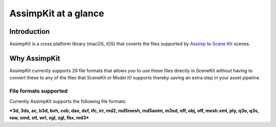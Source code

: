 =====================
AssimpKit at a glance
=====================

Introduction
------------

AssimpKit is a cross platform library (macOS, iOS) that coverts the files
supported by `Assimp`_ to `Scene Kit`_ scenes.

.. _why-assimpkit:

Why AssimpKit
-------------

AssimpKit currently supports 29 file formats that allows you to use these files directly in SceneKit without having to convert these to any of the files that SceneKit or Model IO supports thereby saving an extra step in your asset pipeline.

.. image:: ../img/kit.*

.. _file-formats-supported:

File formats supported
~~~~~~~~~~~~~~~~~~~~~~

Currently AssimpKit supports the following file formats:

***3d, 3ds, ac, b3d, bvh, cob, dae, dxf, ifc, irr, md2, md5mesh, md5anim, m3sd,
nff, obj, off, mesh.xml, ply, q3o, q3s, raw, smd, stl, wrl, xgl, zgl, fbx,
md3***

.. _Assimp: https://github.com/assimp/assimp
.. _Scene Kit: https://developer.apple.com/reference/scenekit

